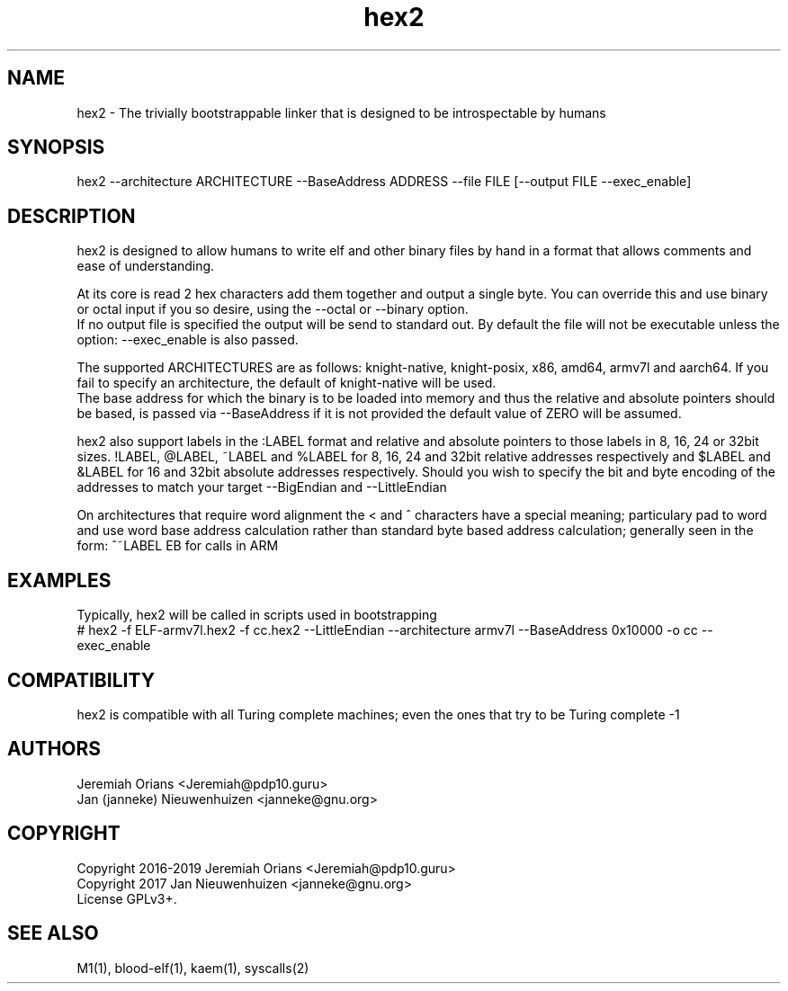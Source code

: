 .\"Made with Love
.TH hex2 1 "JULY 2019" Linux "User Manuals"
.SH NAME

hex2 - The trivially bootstrappable linker that is designed to be introspectable by humans

.SH SYNOPSIS

hex2 --architecture ARCHITECTURE --BaseAddress ADDRESS --file FILE [--output FILE --exec_enable]

.SH DESCRIPTION

hex2 is designed to allow humans to write elf and other binary
files by hand in a format that allows comments and ease of understanding.
.br

At its core is read 2 hex characters add them together
and output a single byte. You can override this and use
binary or octal input if you so desire, using the --octal
or --binary option.
.br
If no output file is specified the output will be send to standard out.
By default the file will not be executable unless the option:
--exec_enable is also passed.
.br

The supported ARCHITECTURES are as follows: knight-native,
knight-posix, x86, amd64, armv7l and aarch64.
If you fail to specify an architecture, the default of knight-native
will be used.
.br
The base address for which the binary is to be loaded into memory
and thus the relative and absolute pointers should be based,
is passed via --BaseAddress if it is not provided the default
value of ZERO will be assumed.
.br

hex2 also support labels in the :LABEL format and relative
and absolute pointers to those labels in 8, 16, 24 or 32bit sizes.
!LABEL, @LABEL, ~LABEL and %LABEL for 8, 16, 24 and 32bit relative addresses
respectively and $LABEL and &LABEL for 16 and 32bit absolute
addresses respectively.
Should you wish to specify the bit and byte encoding of the
addresses to match your target --BigEndian and --LittleEndian

On architectures that require word alignment the < and ^
characters have a special meaning; particulary pad to word
and use word base address calculation rather than standard
byte based address calculation; generally seen in the form:
^~LABEL EB for calls in ARM

.SH EXAMPLES

Typically, hex2 will be called in scripts used in bootstrapping
.br
# hex2 -f ELF-armv7l.hex2 -f cc.hex2 --LittleEndian --architecture armv7l --BaseAddress 0x10000 -o cc --exec_enable
.br

.SH COMPATIBILITY

hex2 is compatible with all Turing complete machines;
even the ones that try to be Turing complete -1

.SH AUTHORS
Jeremiah Orians <Jeremiah@pdp10.guru>
.br
Jan (janneke) Nieuwenhuizen <janneke@gnu.org>

.SH COPYRIGHT
Copyright 2016-2019 Jeremiah Orians <Jeremiah@pdp10.guru>
.br
Copyright 2017 Jan Nieuwenhuizen <janneke@gnu.org>
.br
License GPLv3+.

.SH "SEE ALSO"
M1(1), blood-elf(1), kaem(1), syscalls(2)
